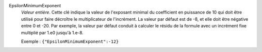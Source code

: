 .. index:: single: EpsilonMinimumExponent

EpsilonMinimumExponent
  *Valeur entière*. Cette clé indique la valeur de l'exposant minimal du
  coefficient en puissance de 10 qui doit être utilisé pour faire décroître le
  multiplicateur de l'incrément. La valeur par défaut est de -8, et elle doit
  être négative entre 0 et -20. Par exemple, la valeur par défaut conduit à
  calculer le résidu de la formule avec un incrément fixe multiplié par 1.e0
  jusqu'à 1.e-8.

  Exemple :
  ``{"EpsilonMinimumExponent":-12}``
